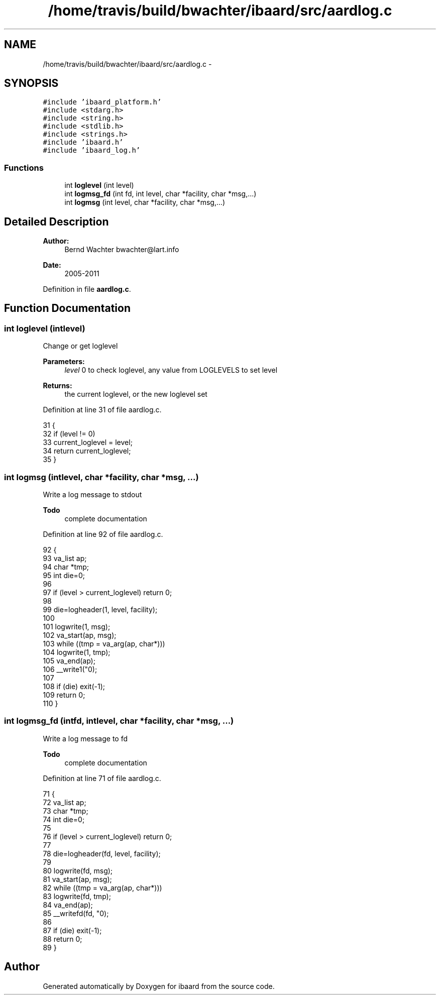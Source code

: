 .TH "/home/travis/build/bwachter/ibaard/src/aardlog.c" 3 "Thu Nov 15 2018" "ibaard" \" -*- nroff -*-
.ad l
.nh
.SH NAME
/home/travis/build/bwachter/ibaard/src/aardlog.c \- 
.SH SYNOPSIS
.br
.PP
\fC#include 'ibaard_platform\&.h'\fP
.br
\fC#include <stdarg\&.h>\fP
.br
\fC#include <string\&.h>\fP
.br
\fC#include <stdlib\&.h>\fP
.br
\fC#include <strings\&.h>\fP
.br
\fC#include 'ibaard\&.h'\fP
.br
\fC#include 'ibaard_log\&.h'\fP
.br

.SS "Functions"

.in +1c
.ti -1c
.RI "int \fBloglevel\fP (int level)"
.br
.ti -1c
.RI "int \fBlogmsg_fd\fP (int fd, int level, char *facility, char *msg,\&.\&.\&.)"
.br
.ti -1c
.RI "int \fBlogmsg\fP (int level, char *facility, char *msg,\&.\&.\&.)"
.br
.in -1c
.SH "Detailed Description"
.PP 

.PP
\fBAuthor:\fP
.RS 4
Bernd Wachter bwachter@lart.info 
.RE
.PP
\fBDate:\fP
.RS 4
2005-2011 
.RE
.PP

.PP
Definition in file \fBaardlog\&.c\fP\&.
.SH "Function Documentation"
.PP 
.SS "int loglevel (intlevel)"
Change or get loglevel
.PP
\fBParameters:\fP
.RS 4
\fIlevel\fP 0 to check loglevel, any value from LOGLEVELS to set level 
.RE
.PP
\fBReturns:\fP
.RS 4
the current loglevel, or the new loglevel set 
.RE
.PP

.PP
Definition at line 31 of file aardlog\&.c\&.
.PP
.nf
31                        {
32   if (level != 0)
33     current_loglevel = level;
34   return current_loglevel;
35 }
.fi
.SS "int logmsg (intlevel, char *facility, char *msg, \&.\&.\&.)"
Write a log message to stdout
.PP
\fBTodo\fP
.RS 4
complete documentation 
.RE
.PP

.PP
Definition at line 92 of file aardlog\&.c\&.
.PP
.nf
92                                                       {
93   va_list ap;
94   char *tmp;
95   int die=0;
96 
97   if (level > current_loglevel) return 0;
98 
99   die=logheader(1, level, facility);
100 
101   logwrite(1, msg);
102   va_start(ap, msg);
103   while ((tmp = va_arg(ap, char*)))
104     logwrite(1, tmp);
105   va_end(ap);
106   __write1("\n");
107 
108   if (die) exit(-1);
109   return 0;
110 }
.fi
.SS "int logmsg_fd (intfd, intlevel, char *facility, char *msg, \&.\&.\&.)"
Write a log message to fd
.PP
\fBTodo\fP
.RS 4
complete documentation 
.RE
.PP

.PP
Definition at line 71 of file aardlog\&.c\&.
.PP
.nf
71                                                                  {
72   va_list ap;
73   char *tmp;
74   int die=0;
75 
76   if (level > current_loglevel) return 0;
77 
78   die=logheader(fd, level, facility);
79 
80   logwrite(fd, msg);
81   va_start(ap, msg);
82   while ((tmp = va_arg(ap, char*)))
83     logwrite(fd, tmp);
84   va_end(ap);
85   __writefd(fd, "\n");
86 
87   if (die) exit(-1);
88   return 0;
89 }
.fi
.SH "Author"
.PP 
Generated automatically by Doxygen for ibaard from the source code\&.
